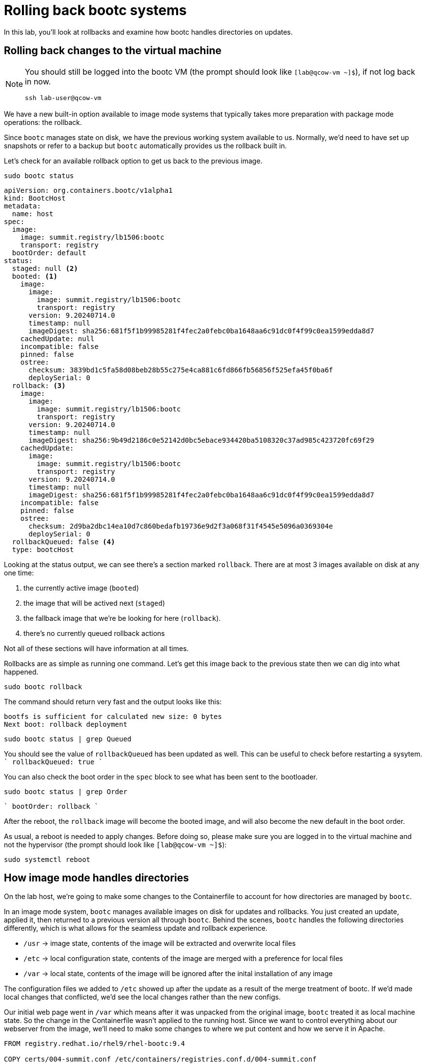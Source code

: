 = Rolling back bootc systems

In this lab, you'll look at rollbacks and examine how bootc handles directories on updates.

[#rollback-vm]
== Rolling back changes to the virtual machine
[NOTE] 
====
You should still be logged into the bootc VM (the prompt should look like `[lab@qcow-vm ~]$`), if not log back in now.
[source,bash]
----
ssh lab-user@qcow-vm
----
====

We have a new built-in option available to image mode systems that typically takes more preparation with package mode 
operations: the rollback. 

Since `bootc` manages state on disk, we have the previous working system available to us. Normally, we'd need to have set up snapshots 
or refer to a backup but `bootc` automatically provides us the rollback built in.

Let's check for an available rollback option to get us back to the previous image.
[source,bash]
----
sudo bootc status
----
[source,yaml]
----
apiVersion: org.containers.bootc/v1alpha1
kind: BootcHost
metadata:
  name: host
spec:
  image:
    image: summit.registry/lb1506:bootc
    transport: registry
  bootOrder: default
status:
  staged: null <2>
  booted: <1>
    image:
      image:
        image: summit.registry/lb1506:bootc
        transport: registry
      version: 9.20240714.0
      timestamp: null
      imageDigest: sha256:681f5f1b99985281f4fec2a0febc0ba1648aa6c91dc0f4f99c0ea1599edda8d7
    cachedUpdate: null
    incompatible: false
    pinned: false
    ostree:
      checksum: 3839bd1c5fa58d08beb28b55c275e4ca881c6fd866fb56856f525efa45f0ba6f
      deploySerial: 0
  rollback: <3>
    image:
      image:
        image: summit.registry/lb1506:bootc
        transport: registry
      version: 9.20240714.0
      timestamp: null
      imageDigest: sha256:9b49d2186c0e52142d0bc5ebace934420ba5108320c37ad985c423720fc69f29
    cachedUpdate:
      image:
        image: summit.registry/lb1506:bootc
        transport: registry
      version: 9.20240714.0
      timestamp: null
      imageDigest: sha256:681f5f1b99985281f4fec2a0febc0ba1648aa6c91dc0f4f99c0ea1599edda8d7
    incompatible: false
    pinned: false
    ostree:
      checksum: 2d9ba2dbc14ea10d7c860bedafb19736e9d2f3a068f31f4545e5096a0369304e
      deploySerial: 0
  rollbackQueued: false <4>
  type: bootcHost
----

Looking at the status output, we can see there's a section marked `rollback`. There are at most 3 images 
available on disk at any one time: 

<1> the currently active image (`booted`)
<2> the image that will be actived next (`staged`) 
<3> the fallback image that we're be looking for here (`rollback`). 
<4> there's no currently queued rollback actions

Not all of these sections will have information at all times.

Rollbacks are as simple as running one command. Let's get this image back to the previous
state then we can dig into what happened.

[source,bash]
----
sudo bootc rollback
----

The command should return very fast and the output looks like this:

....
bootfs is sufficient for calculated new size: 0 bytes
Next boot: rollback deployment
....

[source,bash]
----
sudo bootc status | grep Queued
----

You should see the value of `rollbackQueued` has been updated as well. This can be useful to check before restarting a sysytem.
````
  rollbackQueued: true
````

You can also check the boot order in the `spec` block to see what has been sent to the bootloader.

[source,bash]
----
sudo bootc status | grep Order
----

````
  bootOrder: rollback
````

After the reboot, the `rollback` image will become the booted image, and will also become the new default in the boot order.

As usual, a reboot is needed to apply changes. Before doing so, please make sure you are logged in to the
virtual machine and not the hypervisor (the prompt should look like `[lab@qcow-vm ~]$`):

[source,bash]
----
sudo systemctl reboot
----

[#directory-layout]
== How image mode handles directories

On the lab host, we're going to make some changes to the Containerfile to account for how
directories are managed by `bootc`.

In an image mode system, `bootc` manages available images on disk for updates and rollbacks. 
You just created an update, applied it, then returned to a previous version all through `bootc`.
Behind the scenes, `bootc` handles the following directories differently, which is what allows
for the seamless update and rollback experience. 

  * `/usr` -> image state, contents of the image will be extracted and overwrite local files
  * `/etc` -> local configuration state, contents of the image are merged with a preference for local files
  * `/var` -> local state, contents of the image will be ignored after the inital installation of any image

The configuration files we added to `/etc` showed up after the update as a result of the merge treatment of bootc.
If we'd made local changes that conflicted, we'd see the local changes rather than the new configs.

Our initial web page went in `/var` which means after it was unpacked from the original image, `bootc`
treated it as local machine state. So the change in the Containerfile wasn't applied to the running host. 
Since we want to control everything about our webserver from the image, we'll need to make some changes 
to where we put content and how we serve it in Apache.

[source,dockerfile]
----
FROM registry.redhat.io/rhel9/rhel-bootc:9.4

COPY certs/004-summit.conf /etc/containers/registries.conf.d/004-summit.conf

ADD etc/ /etc

RUN dnf install -y httpd

RUN <<EOF #<1>
    mv /var/www /usr/share/www
    sed -i 's-/var/www-/usr/share/www-' /etc/httpd/conf/httpd.conf
EOF

RUN echo "Hello Red Hat Summit Connect 2024!!" > /usr/share/www/html/index.html

RUN systemctl enable httpd.service
----
<1> Added line to run several commands using the heredoc format

Let's break down that new `RUN` directive.

The `httpd` package drops content in `/var/www` by default, and on bootc systems
`/var` is machine local. For this example, we want to control web content in the image, 
we need to move it to somewhere under `bootc` control. In our Containerfile, we move 
the default package contents to a new location in `/usr` then update the Apache 
configuration to serve pages from this new directory. We've also changed the echo line 
to create the index.html in the new location.

Rebuild the image with our new configuration and index page. Since this is a rebuild, podman will reuse the 
existing layers if there are no changes. This makes updates faster and take less space. Notice the push to the registry also 
only pushes those layers that contain changes.

[source,bash]
----
podman build --file Containerfile --tag summit.registry/lb1506:bootc
----

And make sure to push it to the registry:

[source,bash]
----
podman push summit.registry/lb1506:bootc
----
[#update2-vm]
== Updating the virtual machine

Now you can ssh into the virtual machine

[source,bash]
----
ssh lab-user@qcow-vm
----

Previously, we checked for an update, downloaded and staged it locally to be activated, then manually rebooted 
the system to have the update take effect. This is a very good procedure for a manual update or in places 
where we need to schedule any outages ahead of time, say during a maintenance window. We can do this all at 
once by adding a flag to the `update` command. This gives us a way to automate the process, like with a systemd
timer. Image mode hosts ship with this timer by default.


[source,bash]
----
systemctl list-timers bootc-fetch-apply-updates.timer
----
....
NEXT                   LEFT          LAST PASSED UNIT                   ACTIVATES             
Wed 2024-07-24 16:13:… 1h 44min left -    -      bootc-fetch-apply-upd… bootc-fetch-apply-upd…

1 timers listed.
Pass --all to see loaded but inactive timers, too.
....

Instead of waiting for this timer to trigger, we can immediately apply the new update and reboot.

[source,bash]
----
sudo bootc update --apply
----

Remember that the update will detail what layers are new, removed, or added.

----
Loading usr/lib/ostree/prepare-root.conf
Queued for next boot: summit.registry/lb1506:bootc-auth
  Version: 9.20240714.0
  Digest: sha256:07eb42017b20ef5f33945014d0be92b077cb4890a97a5def117a745567cbd3f1
Total new layers: 72    Size: 972.0 MB
Removed layers:   3     Size: 127.2 MB
Added layers:     5     Size: 127.2 MB
Rebooting system

Connection to qcow-vm closed by remote host.
Connection to qcow-vm closed.
----

[#testing]
== Testing the changes

We can check for our new web page from the lab host (`[lab-user@hypervisor rh-summit-2024-lb1506]$`):

[source,console]
----
curl http://qcow-vm
----

Now the output should be "Hello Red Hat Summit Connect 2024!!"
